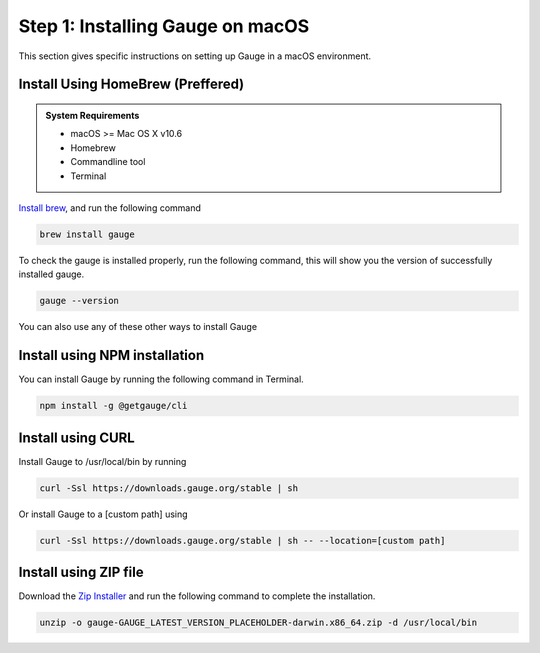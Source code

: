 .. role:: installer-icon
.. role:: macos

.. cssclass:: dynamic-content macos

:macos:`Step 1: Installing Gauge on macOS`
~~~~~~~~~~~~~~~~~~~~~~~~~~~~~~~~~~~~~~~~~~

This section gives specific instructions on setting up Gauge in a macOS environment.

:installer-icon:`Install Using HomeBrew` (Preffered)
^^^^^^^^^^^^^^^^^^^^^^^^^^^^^^^^^^^^^^^^^^^^^^^^^^^^

.. admonition:: System Requirements

    - macOS  >= Mac OS X v10.6

    - Homebrew

    - Commandline tool

    - Terminal


`Install brew <https://brew.sh>`__, and run the following command

.. code-block:: console

    brew install gauge

To check the gauge is installed properly, run the following command, this will show you the version of successfully installed gauge.

.. code-block:: console

    gauge --version
        

You can also use any of these other ways to install Gauge

:installer-icon:`Install using NPM installation`
^^^^^^^^^^^^^^^^^^^^^^^^^^^^^^^^^^^^^^^^^^^^^^^^

You can install Gauge by running the following command in Terminal.

.. code-block:: console

    npm install -g @getgauge/cli

:installer-icon:`Install using CURL`
^^^^^^^^^^^^^^^^^^^^^^^^^^^^^^^^^^^^

Install Gauge to /usr/local/bin by running

.. code-block:: console

    curl -Ssl https://downloads.gauge.org/stable | sh


Or install Gauge to a [custom path] using

.. code-block:: console

    curl -Ssl https://downloads.gauge.org/stable | sh -- --location=[custom path]

:installer-icon:`Install using ZIP file`
^^^^^^^^^^^^^^^^^^^^^^^^^^^^^^^^^^^^^^^^

Download the `Zip Installer <https://github.com/getgauge/gauge/releases/download/vGAUGE_LATEST_VERSION_PLACEHOLDER/gauge-GAUGE_LATEST_VERSION_PLACEHOLDER-darwin.x86_64.zip>`__
and run the following command to complete the installation.

.. code-block:: console

    unzip -o gauge-GAUGE_LATEST_VERSION_PLACEHOLDER-darwin.x86_64.zip -d /usr/local/bin

